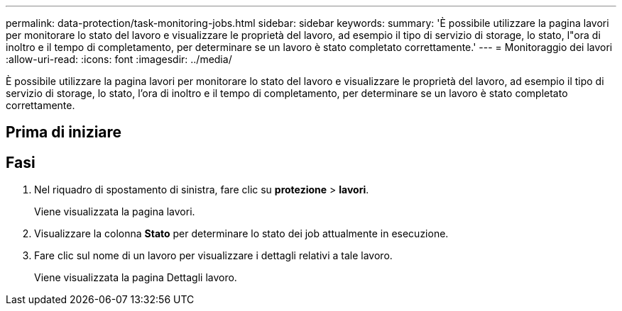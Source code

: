 ---
permalink: data-protection/task-monitoring-jobs.html 
sidebar: sidebar 
keywords:  
summary: 'È possibile utilizzare la pagina lavori per monitorare lo stato del lavoro e visualizzare le proprietà del lavoro, ad esempio il tipo di servizio di storage, lo stato, l"ora di inoltro e il tempo di completamento, per determinare se un lavoro è stato completato correttamente.' 
---
= Monitoraggio dei lavori
:allow-uri-read: 
:icons: font
:imagesdir: ../media/


[role="lead"]
È possibile utilizzare la pagina lavori per monitorare lo stato del lavoro e visualizzare le proprietà del lavoro, ad esempio il tipo di servizio di storage, lo stato, l'ora di inoltro e il tempo di completamento, per determinare se un lavoro è stato completato correttamente.



== Prima di iniziare



== Fasi

. Nel riquadro di spostamento di sinistra, fare clic su *protezione* > *lavori*.
+
Viene visualizzata la pagina lavori.

. Visualizzare la colonna *Stato* per determinare lo stato dei job attualmente in esecuzione.
. Fare clic sul nome di un lavoro per visualizzare i dettagli relativi a tale lavoro.
+
Viene visualizzata la pagina Dettagli lavoro.


